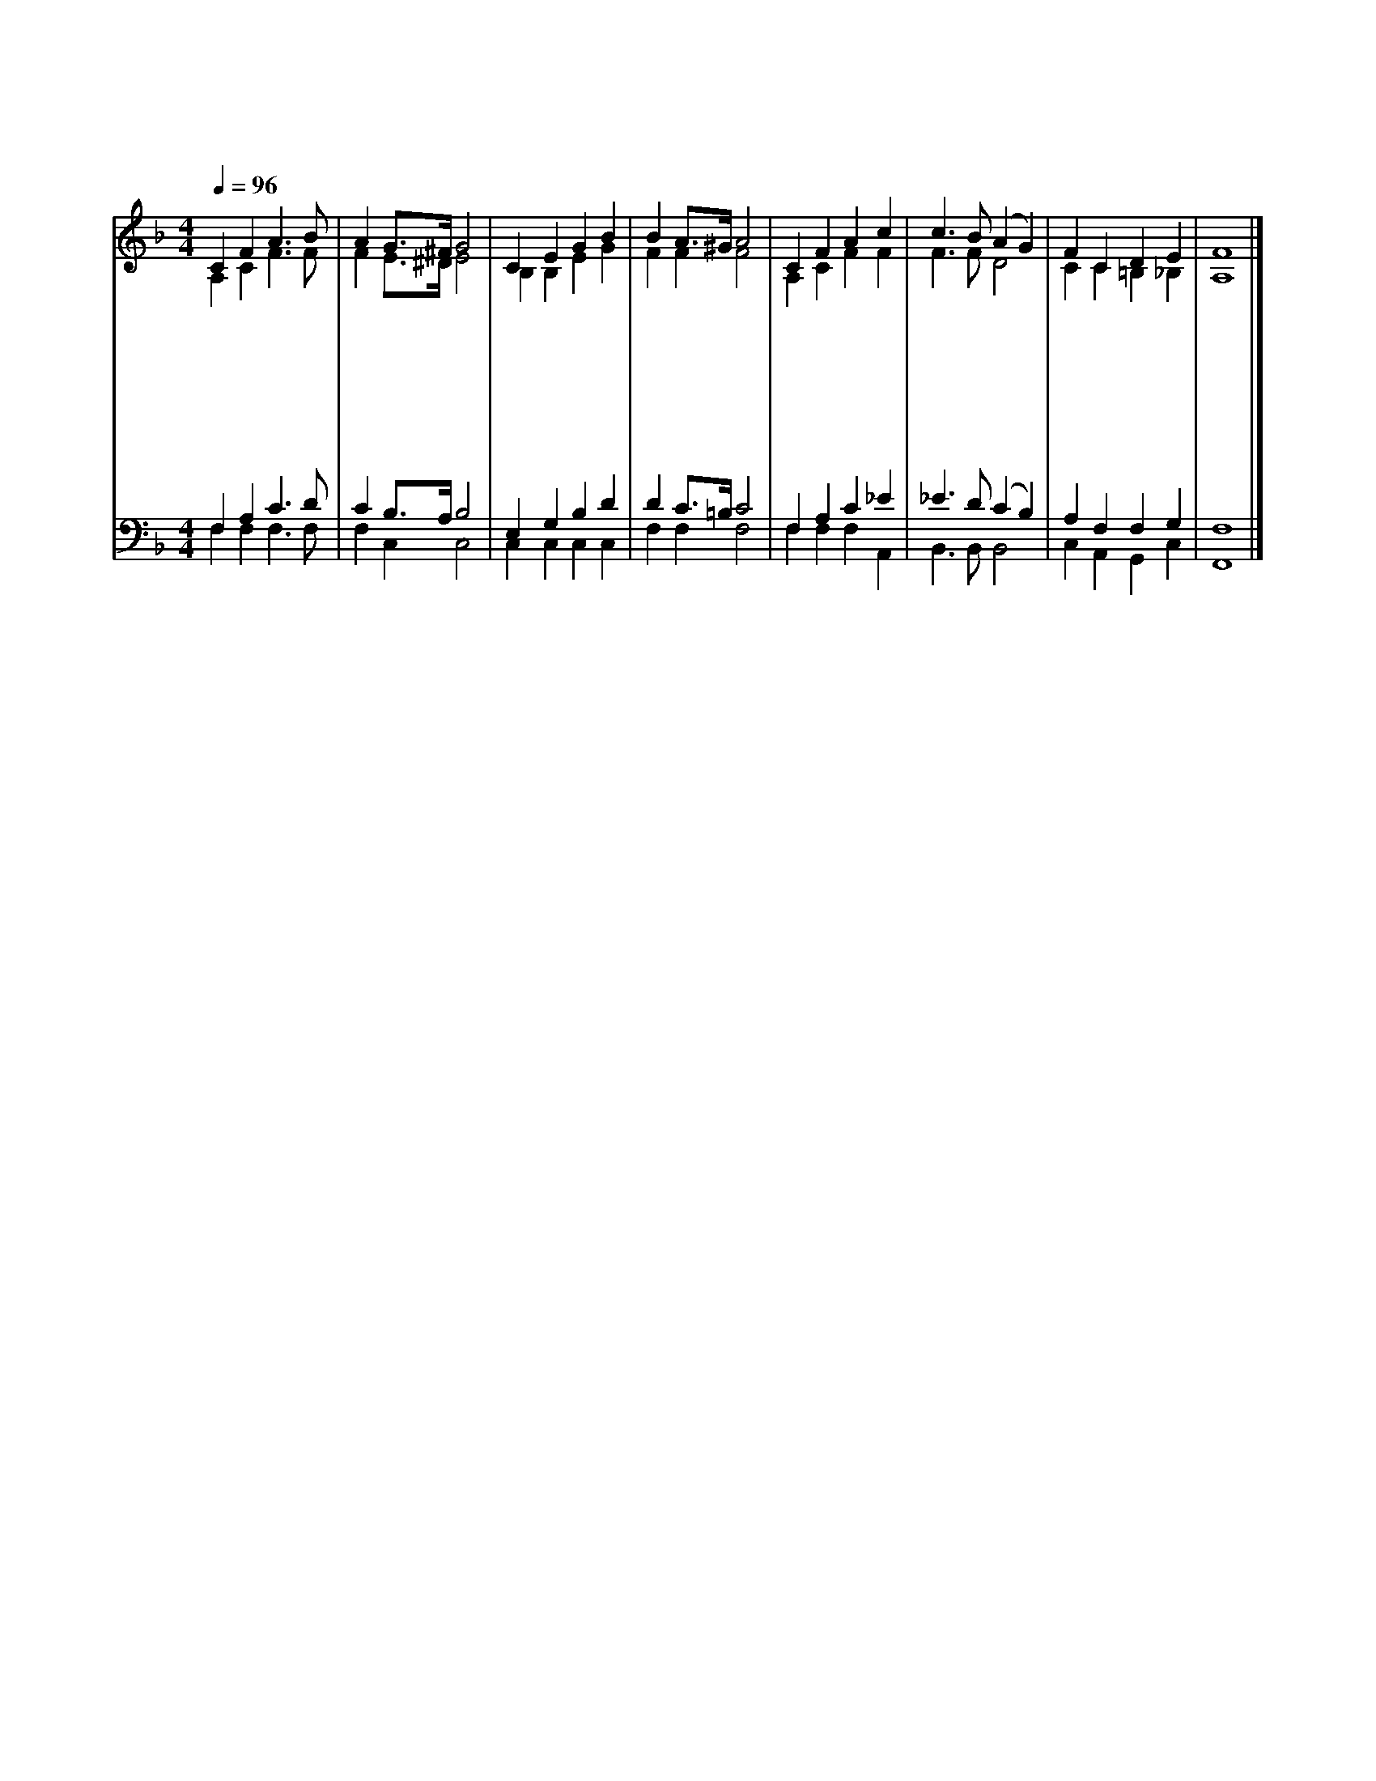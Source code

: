 X:451
T:예수 영광 버리사
Z:F.S.Miller(1905)/U.C.Burmar(1834~1900)
%%score (1|2)(3|4)
L:1/4
Q:1/4=96
M:4/4
I:linebreak $
K:F
V:1 treble
V:2 treble
V:3 bass
V:4 bass
V:1
 C F A3/2 B/ | A G3/4^F/4 G2 | C E G B | B A3/4^G/4 A2 | C F A c | c3/2 B/ (A G) | F C D E | F4 |]
w: 예 수 영 광|버 리 * 사|사 람 되 신|것 보 * 고|너 도 고 난|당 하 나 *|길 이 참 아|라|
w: 예 수 친 히|심 자 * 가|기 고 가 신|것 보 * 고|너 도 주 의|십 자 가 *|지 고 따 라|라|
w: 예 수 너 를|위 하 * 여|죽 으 심 을|본 받 * 아|너 도 남 을|위 하 여 *|몸 을 바 쳐|라|
w: 예 수 부 활|하 셔 * 서|승 리 하 신|것 보 * 고|너 도 승 리|할 줄 을 *|믿 고 싸 워|라|
w: 예 수 승 천|하 셔 * 서|영 광 받 으|심 보 * 고|너 도 영 광|받 을 줄 *|믿 고 섬 겨|라|
w: 예 수 다 시|오 셔 * 서|상 을 주 실|줄 믿 * 고|너 도 상 을|얻 도 록 *|참 고 참 아|라|
V:2
 A, C F3/2 F/ | F E3/4^D/4 E2 | B, B, E G | F F F2 | A, C F F | F3/2 F/ D2 | C C =B, _B, | A,4 |]
V:3
 F, A, C3/2 D/ | C B,3/4A,/4 B,2 | E, G, B, D | D C3/4=B,/4 C2 | F, A, C _E | _E3/2 D/ (C B,) | %6
 A, F, F, G, | F,4 |]
V:4
 F, F, F,3/2 F,/ | F, C, C,2 | C, C, C, C, | F, F, F,2 | F, F, F, A,, | B,,3/2 B,,/ B,,2 | %6
 C, A,, G,, C, | F,,4 |]